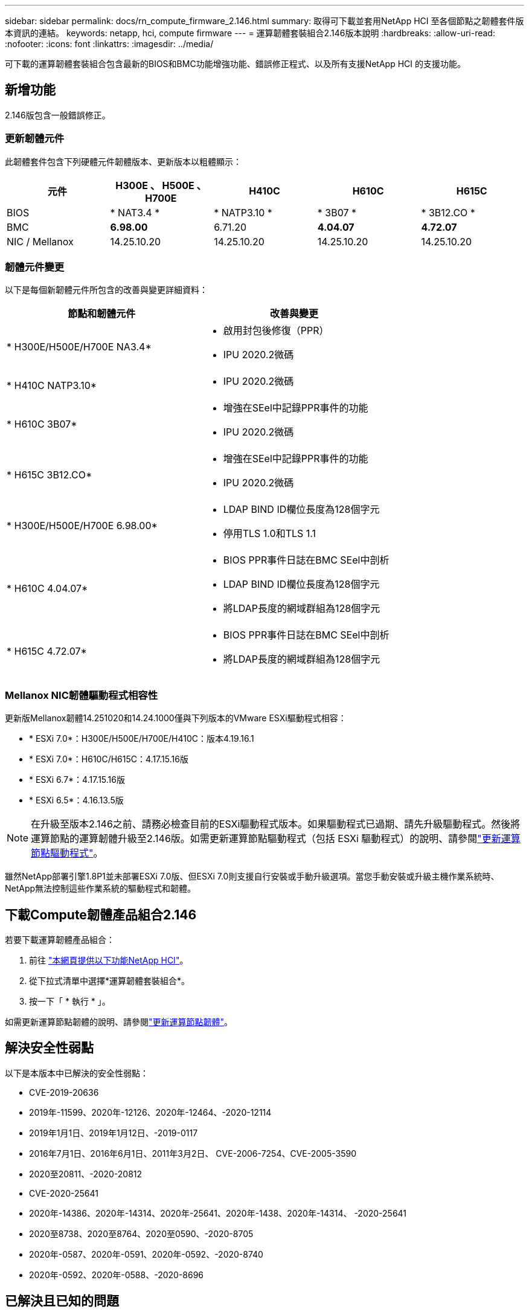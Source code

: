 ---
sidebar: sidebar 
permalink: docs/rn_compute_firmware_2.146.html 
summary: 取得可下載並套用NetApp HCI 至各個節點之韌體套件版本資訊的連結。 
keywords: netapp, hci, compute firmware 
---
= 運算韌體套裝組合2.146版本說明
:hardbreaks:
:allow-uri-read: 
:nofooter: 
:icons: font
:linkattrs: 
:imagesdir: ../media/


[role="lead"]
可下載的運算韌體套裝組合包含最新的BIOS和BMC功能增強功能、錯誤修正程式、以及所有支援NetApp HCI 的支援功能。



== 新增功能

2.146版包含一般錯誤修正。



=== 更新韌體元件

此韌體套件包含下列硬體元件韌體版本、更新版本以粗體顯示：

|===
| 元件 | H300E 、 H500E 、 H700E | H410C | H610C | H615C 


| BIOS | * NAT3.4 * | * NATP3.10 * | * 3B07 * | * 3B12.CO * 


| BMC | *6.98.00* | 6.71.20 | *4.04.07* | *4.72.07* 


| NIC / Mellanox | 14.25.10.20 | 14.25.10.20 | 14.25.10.20 | 14.25.10.20 
|===


=== 韌體元件變更

以下是每個新韌體元件所包含的改善與變更詳細資料：

|===
| 節點和韌體元件 | 改善與變更 


| * H300E/H500E/H700E NA3.4*  a| 
* 啟用封包後修復（PPR）
* IPU 2020.2微碼




| * H410C NATP3.10*  a| 
* IPU 2020.2微碼




| * H610C 3B07*  a| 
* 增強在SEel中記錄PPR事件的功能
* IPU 2020.2微碼




| * H615C 3B12.CO*  a| 
* 增強在SEel中記錄PPR事件的功能
* IPU 2020.2微碼




| * H300E/H500E/H700E 6.98.00*  a| 
* LDAP BIND ID欄位長度為128個字元
* 停用TLS 1.0和TLS 1.1




| * H610C 4.04.07*  a| 
* BIOS PPR事件日誌在BMC SEel中剖析
* LDAP BIND ID欄位長度為128個字元
* 將LDAP長度的網域群組為128個字元




| * H615C 4.72.07*  a| 
* BIOS PPR事件日誌在BMC SEel中剖析
* 將LDAP長度的網域群組為128個字元


|===


=== Mellanox NIC韌體驅動程式相容性

更新版Mellanox韌體14.251020和14.24.1000僅與下列版本的VMware ESXi驅動程式相容：

* * ESXi 7.0*：H300E/H500E/H700E/H410C：版本4.19.16.1
* * ESXi 7.0*：H610C/H615C：4.17.15.16版
* * ESXi 6.7*：4.17.15.16版
* * ESXi 6.5*：4.16.13.5版



NOTE: 在升級至版本2.146之前、請務必檢查目前的ESXi驅動程式版本。如果驅動程式已過期、請先升級驅動程式。然後將運算節點的運算韌體升級至2.146版。如需更新運算節點驅動程式（包括 ESXi 驅動程式）的說明、請參閱link:task_hcc_upgrade_compute_node_drivers.html["更新運算節點驅動程式"]。

雖然NetApp部署引擎1.8P1並未部署ESXi 7.0版、但ESXi 7.0則支援自行安裝或手動升級選項。當您手動安裝或升級主機作業系統時、NetApp無法控制這些作業系統的驅動程式和韌體。



== 下載Compute韌體產品組合2.146

若要下載運算韌體產品組合：

. 前往 https://mysupport.netapp.com/site/products/all/details/netapp-hci/downloads-tab["本網頁提供以下功能NetApp HCI"^]。
. 從下拉式清單中選擇*運算韌體套裝組合*。
. 按一下「 * 執行 * 」。


如需更新運算節點韌體的說明、請參閱link:task_hcc_upgrade_compute_node_firmware.html#use-the-baseboard-management-controller-bmc-user-interface-ui["更新運算節點韌體"^]。



== 解決安全性弱點

以下是本版本中已解決的安全性弱點：

* CVE-2019-20636
* 2019年-11599、2020年-12126、2020年-12464、-2020-12114
* 2019年1月1日、2019年1月12日、-2019-0117
* 2016年7月1日、2016年6月1日、2011年3月2日、 CVE-2006-7254、CVE-2005-3590
* 2020至20811、-2020-20812
* CVE-2020-25641
* 2020年-14386、2020年-14314、2020年-25641、2020年-1438、2020年-14314、 -2020-25641
* 2020至8738、2020至8764、2020至0590、-2020-8705
* 2020年-0587、2020年-0591、2020年-0592、-2020-8740
* 2020年-0592、2020年-0588、-2020-8696




== 已解決且已知的問題

如需已解決的問題及任何新問題的詳細資訊、請參閱 https://mysupport.netapp.com/site/bugs-online/product["錯誤線上工具"^]。



=== 存取BO接觸 工具

. 瀏覽 https://mysupport.netapp.com/site/bugs-online/product["Bol工具"^]並從下拉式清單中選取 * 元素軟體 * ：
+
image::bol_dashboard.png[儲存韌體套裝軟體版本注意事項]

. 在關鍵字搜尋欄位中、輸入「Compute韌體產品組合」、然後按一下* New Search*：
+
image::compute_firmware_bundle_choice.png[儲存韌體套裝軟體版本注意事項]

. 畫面會顯示已解決或開啟的錯誤清單。您可以進一步精簡結果、如下所示：
+
image::bol_list_bugs_found.png[儲存韌體套裝軟體版本注意事項]



[discrete]
== 如需詳細資訊、請參閱

* link:firmware_driver_versions.html["支援的韌體和ESXi驅動程式版本NetApp HCI 、適用於支援NetApp HCI 的VMware及韌體版本、適用於各種儲存節點"]

